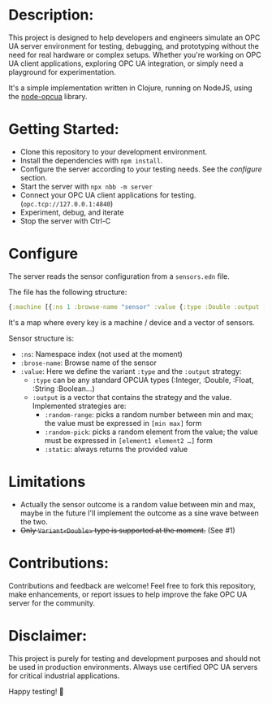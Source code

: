 * Description:

This project is designed to help developers and engineers simulate an OPC UA
server environment for testing, debugging, and prototyping without the need for
real hardware or complex setups. Whether you're working on OPC UA client
applications, exploring OPC UA integration, or simply need a playground for
experimentation.

It's a simple implementation written in Clojure, running on NodeJS, using the
[[https://github.com/node-opcua/node-opcua/][node-opcua]] library.

* Getting Started:
- Clone this repository to your development environment.
- Install the dependencies with ~npm install~.
- Configure the server according to your testing needs. See the /configure/ section.
- Start the server with ~npx nbb -m server~
- Connect your OPC UA client applications for testing. (~opc.tcp://127.0.0.1:4840~)
- Experiment, debug, and iterate
- Stop the server with Ctrl-C

* Configure
The server reads the sensor configuration from a ~sensors.edn~ file.

The file has the following structure:

#+begin_src clojure
  {:machine [{:ns 1 :browse-name "sensor" :value {:type :Double :output [:random-range [0 100]]}}]}
#+end_src

It's a map where every key is a machine / device and a vector of sensors.

Sensor structure is:
- ~:ns~: Namespace index (not used at the moment)
- ~:brose-name~: Browse name of the sensor
- ~:value~: Here we define the variant ~:type~ and the ~:output~ strategy:
  + ~:type~ can be any standard OPCUA types (:Integer, :Double, :Float, :String :Boolean…)
  + ~:output~ is a vector that contains the strategy and the value. Implemented strategies are:
    - ~:random-range~: picks a random number between min and max; the value must be expressed in ~[min max]~ form
    - ~:random-pick~: picks a random element from the value; the value must be expressed in ~[element1 element2 …]~ form
    - ~:static~: always returns the provided value

* Limitations
+ Actually the sensor outcome is a random value between min and max, maybe in
  the future I'll implement the outcome as a sine wave between the two.
+ +Only ~Variant<Double>~ type is supported at the moment.+ (See #1)

* Contributions:
Contributions and feedback are welcome! Feel free to fork this repository, make
enhancements, or report issues to help improve the fake OPC UA server for the
community.

* Disclaimer:
This project is purely for testing and development purposes and should not be
used in production environments. Always use certified OPC UA servers for
critical industrial applications.

Happy testing! 🚀
